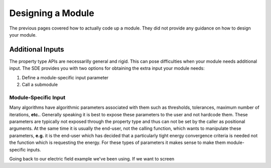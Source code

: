 ******************
Designing a Module
******************

The previous pages covered how to actually code up a module. They did not 
provide any guidance on how to design your module.

Additional Inputs
=================

The property type APIs are necessarilly general and rigid. This can pose 
difficulties when your module needs additional input. The SDE provides you
with two options for obtaining the extra input your module needs:

#. Define a module-specific input parameter
#. Call a submodule

Module-Specific Input
---------------------

Many algorithms have algorithmic parameters associated with them such as
thresholds, tolerances, maximum number of iterations, **etc.**. Generally 
speaking it is best to expose these parameters to the user and not hardcode
them. These parameters are typically not exposed through the property type and
thus can not be set by the caller as positional arguments. At the same time it
is usually the end-user, not the calling function, which wants to manipulate
these parameters, **e.g.** it is the end-user which has decided that a 
particularly tight energy convergence criteria is needed not the function which
is requesting the energy. For these types of parameters it makes sense to make
them module-specific inputs.

Going back to our electric field example we've been using. If we want to screen